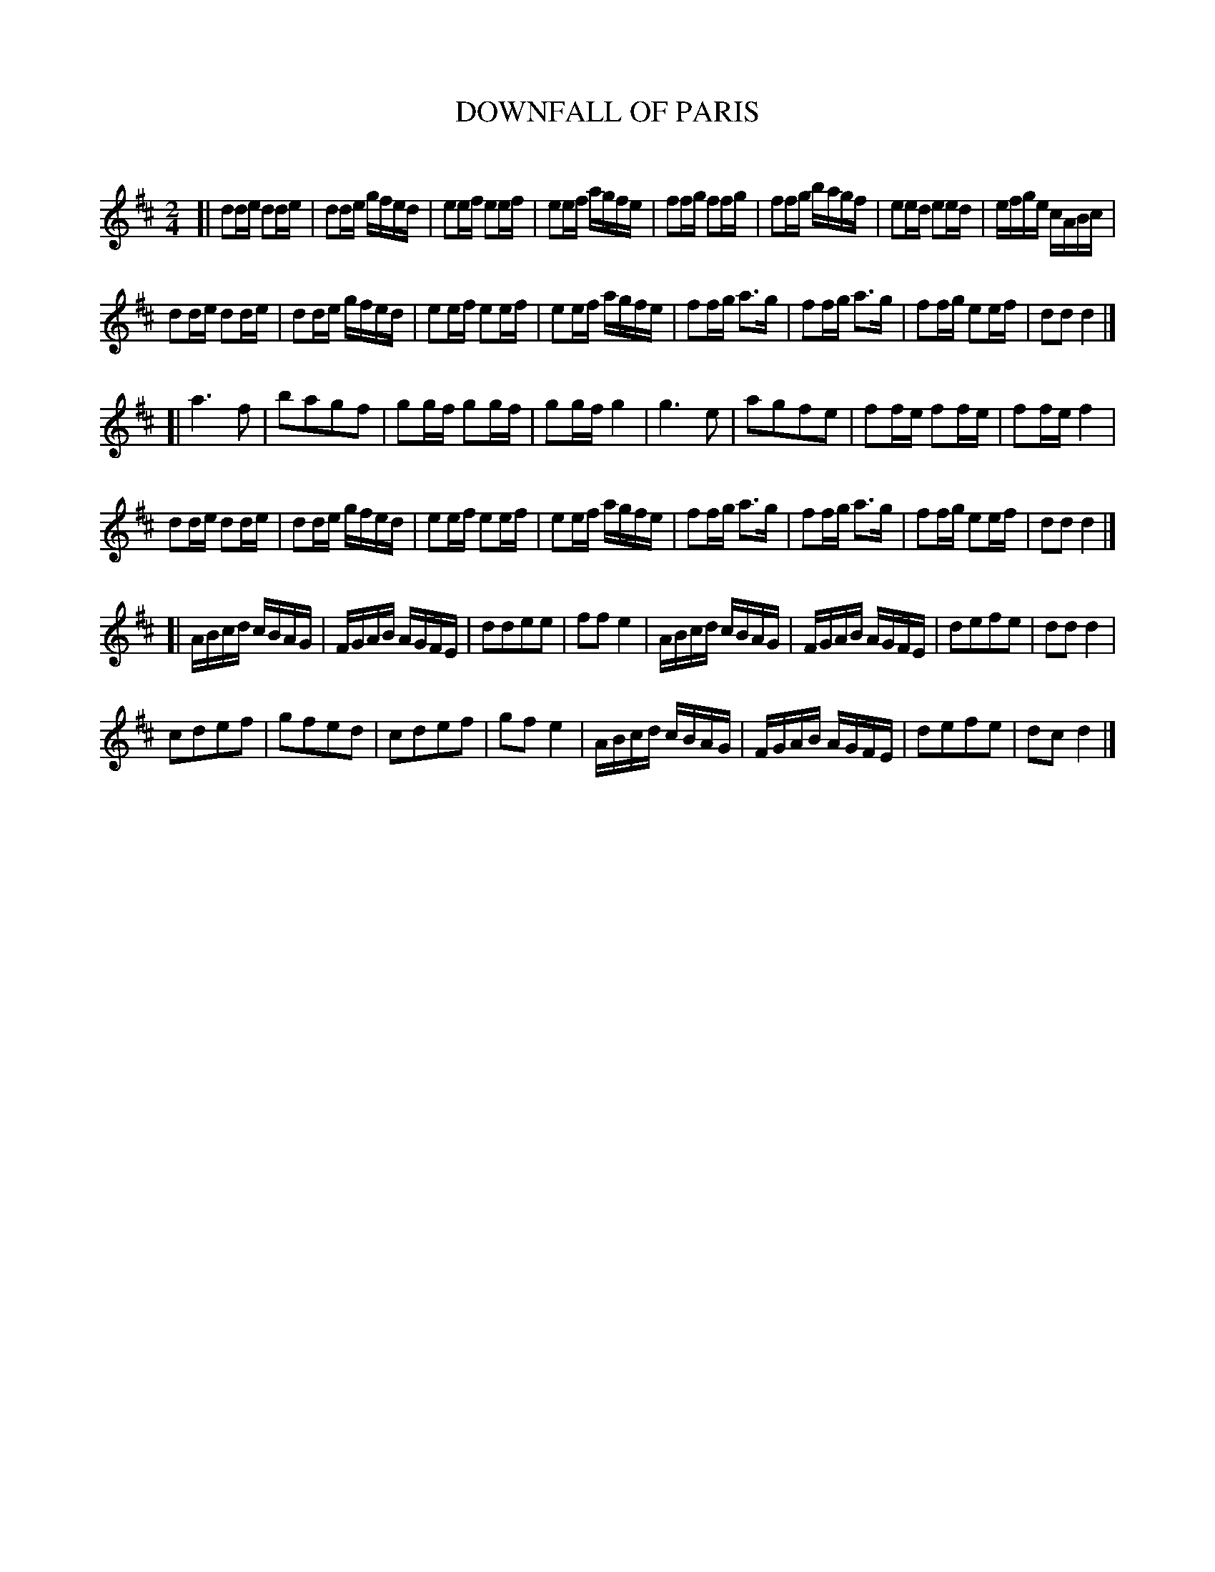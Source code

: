 X: 20401
T: DOWNFALL OF PARIS
C:
N: AKA the Fall of Paris, Mississippi Sawyer, Hae You Ony More Ado, ...
%R: march, reel
B: Elias Howe "The Musician's Companion" 1843 p.40 #1
S: http://imslp.org/wiki/The_Musician's_Companion_(Howe,_Elias)
Z: 2015 John Chambers <jc:trillian.mit.edu>
M: 2/4
L: 1/16
K: D
% - - - - - - - - - - - - - - - - - - - - - - - - -
[|\
d2de d2de | d2de gfed | e2ef e2ef | e2ef agfe |\
f2fg f2fg | f2fg bagf | e2ed e2ed | efge cABc |
d2de d2de | d2de gfed | e2ef e2ef | e2ef agfe |\
f2fg a3g | f2fg a3g | f2fg e2ef | d2d2 d4 |]
[|\
a6 f2 | b2a2g2f2 | g2gf g2gf | g2gf g4 |\
g6 e2 | a2g2f2e2 | f2fe f2fe | f2fe f4 |
d2de d2de | d2de gfed | e2ef e2ef | e2ef agfe |\
f2fg a3g | f2fg a3g | f2fg e2ef | d2d2 d4 |]
[|\
ABcd cBAG |FGAB AGFE | d2d2e2e2 | f2f2 e4 |\
ABcd cBAG | FGAB AGFE | d2e2f2e2 | d2d2 d4 |
c2d2e2f2 | g2f2e2d2 | c2d2e2f2 | g2f2 e4 |\
ABcd cBAG | FGAB AGFE | d2e2f2e2 | d2c2 d4 |]
% - - - - - - - - - - - - - - - - - - - - - - - - -
